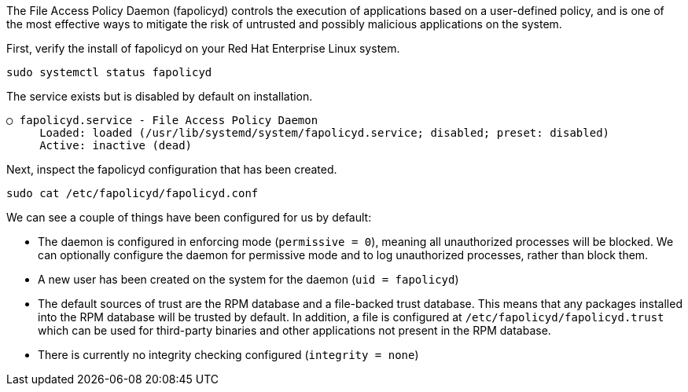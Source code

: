 The File Access Policy Daemon (fapolicyd) controls the execution of
applications based on a user-defined policy, and is one of the most
effective ways to mitigate the risk of untrusted and possibly malicious
applications on the system.

First, verify the install of fapolicyd on your Red Hat Enterprise Linux
system.

[source,bash,run]
----
sudo systemctl status fapolicyd
----

The service exists but is disabled by default on installation.

[source,text]
----
○ fapolicyd.service - File Access Policy Daemon
     Loaded: loaded (/usr/lib/systemd/system/fapolicyd.service; disabled; preset: disabled)
     Active: inactive (dead)
----

Next, inspect the fapolicyd configuration that has been created.

[source,bash,run]
----
sudo cat /etc/fapolicyd/fapolicyd.conf
----

We can see a couple of things have been configured for us by default:

* The daemon is configured in enforcing mode (`+permissive = 0+`),
meaning all unauthorized processes will be blocked. We can optionally
configure the daemon for permissive mode and to log unauthorized
processes, rather than block them.
* A new user has been created on the system for the daemon
(`+uid = fapolicyd+`)
* The default sources of trust are the RPM database and a file-backed
trust database. This means that any packages installed into the RPM
database will be trusted by default. In addition, a file is configured
at `+/etc/fapolicyd/fapolicyd.trust+` which can be used for third-party
binaries and other applications not present in the RPM database.
* There is currently no integrity checking configured
(`+integrity = none+`)
